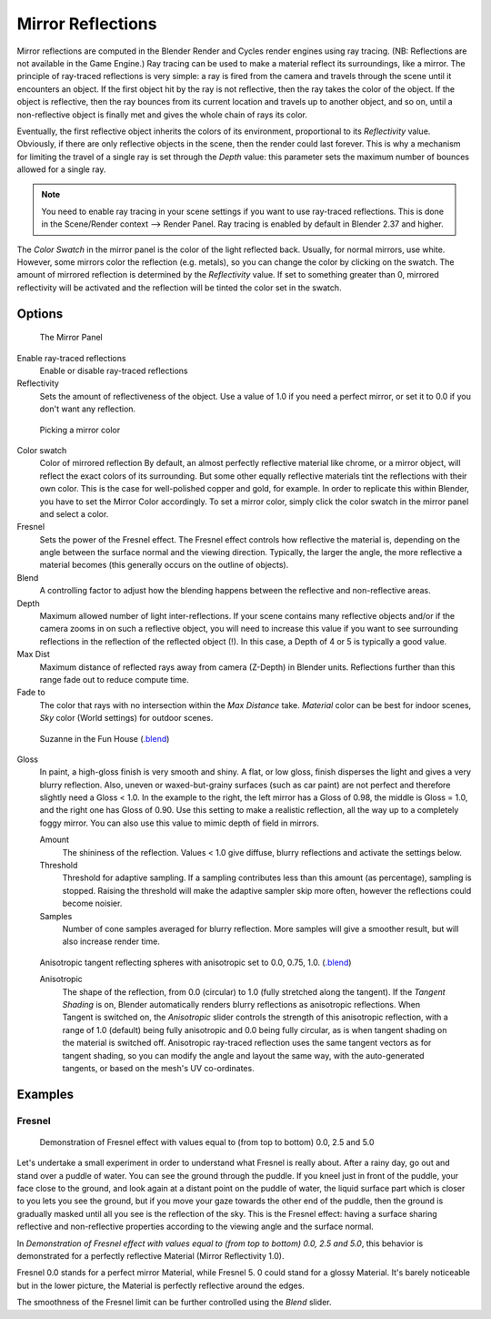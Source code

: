 
******************
Mirror Reflections
******************

Mirror reflections are computed in the Blender Render and Cycles render engines using ray
tracing. (NB: Reflections are not available in the Game Engine.)
Ray tracing can be used to make a material reflect its surroundings, like a mirror.
The principle of ray-traced reflections is very simple:
a ray is fired from the camera and travels through the scene until it encounters an object.
If the first object hit by the ray is not reflective,
then the ray takes the color of the object. If the object is reflective,
then the ray bounces from its current location and travels up to another object, and so on,
until a non-reflective object is finally met and gives the whole chain of rays its color.

Eventually, the first reflective object inherits the colors of its environment,
proportional to its *Reflectivity* value.
Obviously, if there are only reflective objects in the scene, then the render could last forever.
This is why a mechanism for limiting the travel of a single ray is set through the *Depth* value:
this parameter sets the maximum number of bounces allowed for a single ray.

.. note::

   You need to enable ray tracing in your scene settings if you want to use ray-traced
   reflections. This is done in the Scene/Render context --> Render Panel.
   Ray tracing is enabled by default in Blender 2.37 and higher.


The *Color Swatch* in the mirror panel is the color of the light reflected back. Usually,
for normal mirrors, use white. However, some mirrors color the reflection (e.g. metals),
so you can change the color by clicking on the swatch.
The amount of mirrored reflection is determined by the *Reflectivity* value.
If set to something greater than 0, mirrored reflectivity will be activated and the reflection
will be tinted the color set in the swatch.


Options
-------

.. figure:: /images/material-mirrorpanel.jpg

   The Mirror Panel


Enable ray-traced reflections
   Enable or disable ray-traced reflections
Reflectivity
   Sets the amount of reflectiveness of the object.
   Use a value of 1.0 if you need a perfect mirror, or set it to 0.0 if you don't want any reflection.


.. figure:: /images/material-mirrorcolor.jpg

   Picking a mirror color


Color swatch
   Color of mirrored reflection
   By default, an almost perfectly reflective material like chrome, or a mirror object,
   will reflect the exact colors of its surrounding.
   But some other equally reflective materials tint the reflections with their own color.
   This is the case for well-polished copper and gold, for example. In order to replicate this within Blender,
   you have to set the Mirror Color accordingly. To set a mirror color,
   simply click the color swatch in the mirror panel and select a color.
Fresnel
   Sets the power of the Fresnel effect. The Fresnel effect controls how reflective the material is,
   depending on the angle between the surface normal and the viewing direction. Typically, the larger the angle,
   the more reflective a material becomes (this generally occurs on the outline of objects).
Blend
   A controlling factor to adjust how the blending happens between the reflective and non-reflective areas.
Depth
   Maximum allowed number of light inter-reflections.
   If your scene contains many reflective objects and/or if the camera zooms in on such a reflective object,
   you will need to increase this value if you want to see surrounding
   reflections in the reflection of the reflected object (!).
   In this case, a Depth of 4 or 5 is typically a good value.
Max Dist
   Maximum distance of reflected rays away from camera (Z-Depth) in Blender units.
   Reflections further than this range fade out to reduce compute time.

Fade to
   The color that rays with no intersection within the *Max Distance* take.
   *Material* color can be best for indoor scenes, *Sky* color (World settings)
   for outdoor scenes.


.. figure:: /images/material-raymirror-example.jpg

   Suzanne in the Fun House
   (`.blend <https://wiki.blender.org/index.php/:File:Manual-2.5-Material-MonkeyMirror.blend>`__)


Gloss
   In paint, a high-gloss finish is very smooth and shiny. A flat, or low gloss,
   finish disperses the light and gives a very blurry reflection. Also, uneven or waxed-but-grainy surfaces
   (such as car paint) are not perfect and therefore slightly need a Gloss < 1.0. In the example to the right,
   the left mirror has a Gloss of 0.98, the middle is Gloss = 1.0, and the right one has Gloss of 0.90.
   Use this setting to make a realistic reflection, all the way up to a completely foggy mirror.
   You can also use this value to mimic depth of field in mirrors.

   Amount
      The shininess of the reflection.
      Values < 1.0 give diffuse, blurry reflections and activate the settings below.
   Threshold
      Threshold for adaptive sampling.
      If a sampling contributes less than this amount (as percentage), sampling is stopped.
      Raising the threshold will make the adaptive sampler skip more often,
      however the reflections could become noisier.
   Samples
      Number of cone samples averaged for blurry reflection.
      More samples will give a smoother result, but will also increase render time.


.. figure:: /images/material-raymirror-anisotropicexample.jpg

   Anisotropic tangent reflecting spheres with anisotropic set to 0.0, 0.75, 1.0.
   (`.blend <https://wiki.blender.org/index.php/:File:Manual-2.5-Material-Mirror-anisotropic-example.blend>`__)


   Anisotropic
      The shape of the reflection, from 0.0 (circular) to 1.0 (fully stretched along the tangent).
      If the *Tangent Shading* is on,
      Blender automatically renders blurry reflections as anisotropic reflections.
      When Tangent is switched on, the *Anisotropic* slider controls the strength of this anisotropic reflection,
      with a range of 1.0 (default) being fully anisotropic and 0.0 being fully circular,
      as is when tangent shading on the material is switched off.
      Anisotropic ray-traced reflection uses the same tangent vectors as for tangent shading,
      so you can modify the angle and layout the same way, with the auto-generated tangents,
      or based on the mesh's UV co-ordinates.


Examples
--------


Fresnel
^^^^^^^

.. figure:: /images/material-mirrorfresnel-example.jpg

   Demonstration of Fresnel effect with values equal to (from top to bottom) 0.0, 2.5 and 5.0


Let's undertake a small experiment in order to understand what Fresnel is really about.
After a rainy day, go out and stand over a puddle of water.
You can see the ground through the puddle. If you kneel just in front of the puddle,
your face close to the ground, and look again at a distant point on the puddle of water,
the liquid surface part which is closer to you lets you see the ground,
but if you move your gaze towards the other end of the puddle,
then the ground is gradually masked until all you see is the reflection of the sky.
This is the Fresnel effect: having a surface sharing reflective and non-reflective properties
according to the viewing angle and the surface normal.

In *Demonstration of Fresnel effect with values equal to (from top to bottom) 0.0,
2.5 and 5.0*, this behavior is demonstrated for a perfectly reflective Material
(Mirror Reflectivity 1.0).

Fresnel 0.0 stands for a perfect mirror Material, while Fresnel 5.
0 could stand for a glossy Material. It's barely noticeable but in the lower picture,
the Material is perfectly reflective around the edges.

The smoothness of the Fresnel limit can be further controlled using the *Blend* slider.

